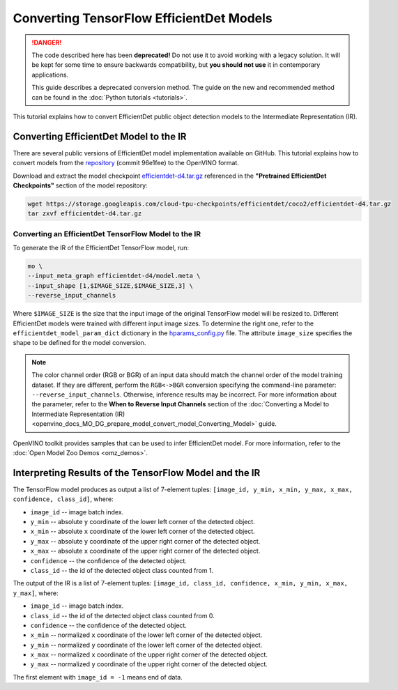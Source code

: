 .. {#openvino_docs_MO_DG_prepare_model_convert_model_tf_specific_Convert_EfficientDet_Models}

Converting TensorFlow EfficientDet Models
=========================================


.. meta::
   :description: Learn how to convert an EfficientDet model 
                 from TensorFlow to the OpenVINO Intermediate Representation.


.. danger::

   The code described here has been **deprecated!** Do not use it to avoid working with a legacy solution. It will be kept for some time to ensure backwards compatibility, but **you should not use** it in contemporary applications.

   This guide describes a deprecated conversion method. The guide on the new and recommended method can be found in the :doc:`Python tutorials <tutorials>`.
   
This tutorial explains how to convert EfficientDet public object detection models to the Intermediate Representation (IR).

.. _efficientdet-to-ir:

Converting EfficientDet Model to the IR
#######################################

There are several public versions of EfficientDet model implementation available on GitHub. This tutorial explains how to
convert models from the `repository <https://github.com/google/automl/tree/master/efficientdet>`__  (commit 96e1fee) to the OpenVINO format.

Download and extract the model checkpoint `efficientdet-d4.tar.gz <https://storage.googleapis.com/cloud-tpu-checkpoints/efficientdet/coco2/efficientdet-d4.tar.gz>`__
referenced in the **"Pretrained EfficientDet Checkpoints"** section of the model repository:

.. code-block:: sh

   wget https://storage.googleapis.com/cloud-tpu-checkpoints/efficientdet/coco2/efficientdet-d4.tar.gz
   tar zxvf efficientdet-d4.tar.gz

Converting an EfficientDet TensorFlow Model to the IR
+++++++++++++++++++++++++++++++++++++++++++++++++++++

To generate the IR of the EfficientDet TensorFlow model, run:

.. code-block:: sh

   mo \
   --input_meta_graph efficientdet-d4/model.meta \
   --input_shape [1,$IMAGE_SIZE,$IMAGE_SIZE,3] \
   --reverse_input_channels


Where ``$IMAGE_SIZE`` is the size that the input image of the original TensorFlow model will be resized to. Different
EfficientDet models were trained with different input image sizes. To determine the right one, refer to the ``efficientdet_model_param_dict``
dictionary in the `hparams_config.py <https://github.com/google/automl/blob/96e1fee/efficientdet/hparams_config.py#L304>`__ file.
The attribute ``image_size`` specifies the shape to be defined for the model conversion.

.. note::

    The color channel order (RGB or BGR) of an input data should match the channel order of the model training dataset. If they are different, perform the ``RGB<->BGR`` conversion specifying the command-line parameter: ``--reverse_input_channels``. Otherwise, inference results may be incorrect. For more information about the parameter, refer to the **When to Reverse Input Channels** section of the :doc:`Converting a Model to Intermediate Representation (IR) <openvino_docs_MO_DG_prepare_model_convert_model_Converting_Model>` guide.

OpenVINO toolkit provides samples that can be used to infer EfficientDet model. 
For more information, refer to the :doc:`Open Model Zoo Demos <omz_demos>`.

Interpreting Results of the TensorFlow Model and the IR
#######################################################

The TensorFlow model produces as output a list of 7-element tuples: ``[image_id, y_min, x_min, y_max, x_max, confidence, class_id]``, where:

* ``image_id`` -- image batch index.
* ``y_min`` -- absolute ``y`` coordinate of the lower left corner of the detected object.
* ``x_min`` -- absolute ``x`` coordinate of the lower left corner of the detected object.
* ``y_max`` -- absolute ``y`` coordinate of the upper right corner of the detected object.
* ``x_max`` -- absolute ``x`` coordinate of the upper right corner of the detected object.
* ``confidence`` -- the confidence of the detected object.
* ``class_id`` -- the id of the detected object class counted from 1.

The output of the IR is a list of 7-element tuples: ``[image_id, class_id, confidence, x_min, y_min, x_max, y_max]``, where:

* ``image_id`` -- image batch index.
* ``class_id`` -- the id of the detected object class counted from 0.
* ``confidence`` -- the confidence of the detected object.
* ``x_min`` -- normalized ``x`` coordinate of the lower left corner of the detected object.
* ``y_min`` -- normalized ``y`` coordinate of the lower left corner of the detected object.
* ``x_max`` -- normalized ``x`` coordinate of the upper right corner of the detected object.
* ``y_max`` -- normalized ``y`` coordinate of the upper right corner of the detected object.

The first element with ``image_id = -1`` means end of data.


